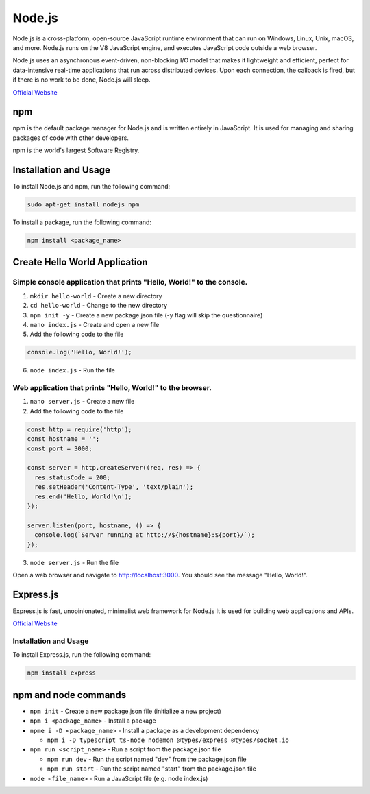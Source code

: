 =======
Node.js
=======
Node.js is a cross-platform, open-source JavaScript runtime environment that can run on Windows, Linux, Unix, macOS, and more. 
Node.js runs on the V8 JavaScript engine, and executes JavaScript code outside a web browser.

Node.js uses an asynchronous event-driven, non-blocking I/O model that makes it lightweight and efficient, perfect for data-intensive real-time 
applications that run across distributed devices. Upon each connection, the callback is fired, but if there is no work to be done, Node.js will sleep.

`Official Website <https://nodejs.org/en/>`_


npm
===
npm is the default package manager for Node.js and is written entirely in JavaScript. It is used for managing and sharing 
packages of code with other developers.

npm is the world's largest Software Registry.

Installation and Usage
======================

To install Node.js and npm, run the following command:

.. code-block:: bash

   sudo apt-get install nodejs npm


To install a package, run the following command:

.. code-block:: bash

   npm install <package_name>


Create Hello World Application
==============================

Simple console application that prints "Hello, World!" to the console.
-----------------------------------------------------------------------

1. ``mkdir hello-world`` - Create a new directory

2. ``cd hello-world`` - Change to the new directory

3. ``npm init -y`` - Create a new package.json file (-y flag will skip the questionnaire)

4. ``nano index.js`` - Create and open a new file

5. Add the following code to the file 

.. code-block:: javascript

    console.log('Hello, World!');

6. ``node index.js`` - Run the file


Web application that prints "Hello, World!" to the browser.
-----------------------------------------------------------

1. ``nano server.js`` - Create a new file
2. Add the following code to the file

.. code-block:: javascript

    const http = require('http');
    const hostname = '';
    const port = 3000;

    const server = http.createServer((req, res) => {
      res.statusCode = 200;
      res.setHeader('Content-Type', 'text/plain');
      res.end('Hello, World!\n');
    });

    server.listen(port, hostname, () => {
      console.log(`Server running at http://${hostname}:${port}/`);
    });

3. ``node server.js`` - Run the file

Open a web browser and navigate to http://localhost:3000. You should see the message "Hello, World!".

Express.js
==========
Express.js is fast, unopinionated, minimalist web framework for Node.js
It is used for building web applications and APIs.

`Official Website <https://expressjs.com/>`_

Installation and Usage
----------------------

To install Express.js, run the following command:

.. code-block:: bash

   npm install express


npm and node commands
=====================

* ``npm init`` - Create a new package.json file (initialize a new project)

* ``npm i <package_name>`` - Install a package

* ``npme i -D <package_name>`` - Install a package as a development dependency

  - ``npm i -D typescript ts-node nodemon @types/express @types/socket.io`` 

* ``npm run <script_name>`` - Run a script from the package.json file

  - ``npm run dev`` - Run the script named "dev" from the package.json file
  - ``npm run start`` - Run the script named "start" from the package.json file

* ``node <file_name>`` - Run a JavaScript file (e.g. node index.js)
